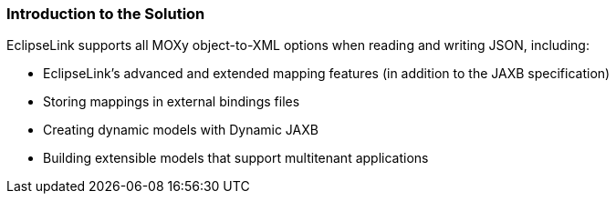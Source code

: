 ///////////////////////////////////////////////////////////////////////////////

    Copyright (c) 2022 Oracle and/or its affiliates. All rights reserved.

    This program and the accompanying materials are made available under the
    terms of the Eclipse Public License v. 2.0, which is available at
    http://www.eclipse.org/legal/epl-2.0.

    This Source Code may also be made available under the following Secondary
    Licenses when the conditions for such availability set forth in the
    Eclipse Public License v. 2.0 are satisfied: GNU General Public License,
    version 2 with the GNU Classpath Exception, which is available at
    https://www.gnu.org/software/classpath/license.html.

    SPDX-License-Identifier: EPL-2.0 OR GPL-2.0 WITH Classpath-exception-2.0

///////////////////////////////////////////////////////////////////////////////
[[JSON001]]
=== Introduction to the Solution

EclipseLink supports all MOXy object-to-XML options when reading and
writing JSON, including:

* EclipseLink's advanced and extended mapping features (in addition to
the JAXB specification)
* Storing mappings in external bindings files
* Creating dynamic models with Dynamic JAXB
* Building extensible models that support multitenant applications
